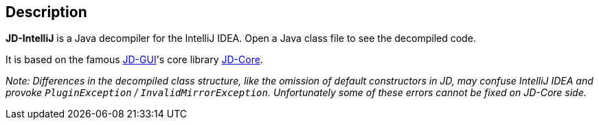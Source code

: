 
[[description]]
== Description

**JD-IntelliJ** is a Java decompiler for the IntelliJ IDEA.
Open a Java class file to see the decompiled code.

It is based on the famous https://github.com/java-decompiler/jd-gui[JD-GUI]'s core library https://github.com/java-decompiler/jd-core[JD-Core].

_Note: Differences in the decompiled class structure, like the omission of default constructors in JD, may confuse IntelliJ IDEA and provoke `PluginException` / `InvalidMirrorException`.
Unfortunately some of these errors cannot be fixed on JD-Core side._